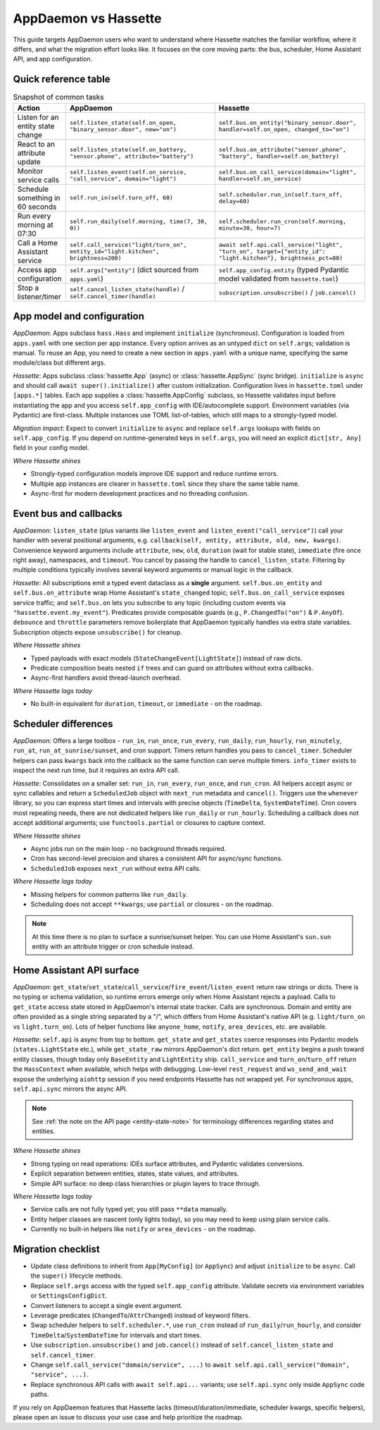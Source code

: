 AppDaemon vs Hassette
======================

This guide targets AppDaemon users who want to understand where Hassette matches the familiar
workflow, where it differs, and what the migration effort looks like. It focuses on the core moving
parts: the bus, scheduler, Home Assistant API, and app configuration.

Quick reference table
---------------------

.. list-table:: Snapshot of common tasks
   :header-rows: 1
   :widths: 20 60 60

   * - Action
     - AppDaemon
     - Hassette
   * - Listen for an entity state change
     - ``self.listen_state(self.on_open, "binary_sensor.door", new="on")``
     - ``self.bus.on_entity("binary_sensor.door", handler=self.on_open, changed_to="on")``
   * - React to an attribute update
     - ``self.listen_state(self.on_battery, "sensor.phone", attribute="battery")``
     - ``self.bus.on_attribute("sensor.phone", "battery", handler=self.on_battery)``
   * - Monitor service calls
     - ``self.listen_event(self.on_service, "call_service", domain="light")``
     - ``self.bus.on_call_service(domain="light", handler=self.on_service)``
   * - Schedule something in 60 seconds
     - ``self.run_in(self.turn_off, 60)``
     - ``self.scheduler.run_in(self.turn_off, delay=60)``
   * - Run every morning at 07:30
     - ``self.run_daily(self.morning, time(7, 30, 0))``
     - ``self.scheduler.run_cron(self.morning, minute=30, hour=7)``
   * - Call a Home Assistant service
     - ``self.call_service("light/turn_on", entity_id="light.kitchen", brightness=200)``
     - ``await self.api.call_service("light", "turn_on", target={"entity_id": "light.kitchen"}, brightness_pct=80)``
   * - Access app configuration
     - ``self.args["entity"]`` (dict sourced from ``apps.yaml``)
     - ``self.app_config.entity`` (typed Pydantic model validated from ``hassette.toml``)
   * - Stop a listener/timer
     - ``self.cancel_listen_state(handle)`` / ``self.cancel_timer(handle)``
     - ``subscription.unsubscribe()`` / ``job.cancel()``

App model and configuration
---------------------------

*AppDaemon*: Apps subclass ``hass.Hass`` and implement ``initialize`` (synchronous). Configuration is
loaded from ``apps.yaml`` with one section per app instance. Every option arrives as an untyped
``dict`` on ``self.args``; validation is manual. To reuse an App, you need to create a new section in
``apps.yaml`` with a unique name, specifying the same module/class but different args.

*Hassette*: Apps subclass :class:`hassette.App` (async) or :class:`hassette.AppSync` (sync bridge).
``initialize`` is ``async`` and should call ``await super().initialize()`` after custom initialization.
Configuration lives in ``hassette.toml`` under ``[apps.*]`` tables. Each app supplies a :class:`hassette.AppConfig`
subclass, so Hassette validates input before instantiating the app and you access ``self.app_config`` with IDE/autocomplete
support. Environment variables (via Pydantic) are first-class. Multiple instances use TOML list-of-tables,
which still maps to a strongly-typed model.

*Migration impact*: Expect to convert ``initialize`` to ``async`` and replace ``self.args`` lookups with
fields on ``self.app_config``. If you depend on runtime-generated keys in ``self.args``, you will need
an explicit ``dict[str, Any]`` field in your config model.

*Where Hassette shines*

- Strongly-typed configuration models improve IDE support and reduce runtime errors.
- Multiple app instances are clearer in ``hassette.toml`` since they share the same table name.
- Async-first for modern development practices and no threading confusion.

Event bus and callbacks
-----------------------

*AppDaemon*: ``listen_state`` (plus variants like ``listen_event`` and ``listen_event("call_service")``)
call your handler with several positional arguments, e.g. ``callback(self, entity, attribute, old, new,
kwargs)``. Convenience keyword arguments include ``attribute``, ``new``, ``old``, ``duration`` (wait for
stable state), ``immediate`` (fire once right away), namespaces, and ``timeout``. You cancel by
passing the handle to ``cancel_listen_state``. Filtering by multiple conditions typically involves
several keyword arguments or manual logic in the callback.

*Hassette*: All subscriptions emit a typed event dataclass as a **single** argument. ``self.bus.on_entity``
and ``self.bus.on_attribute`` wrap Home Assistant's ``state_changed`` topic; ``self.bus.on_call_service``
exposes service traffic; and ``self.bus.on`` lets you subscribe to any topic (including custom events
via ``"hassette.event.my_event"``). Predicates provide composable guards (e.g., ``P.ChangedTo("on")`` & ``P.AnyOf``).
``debounce`` and ``throttle`` parameters remove boilerplate that AppDaemon typically handles via extra state variables.
Subscription objects expose ``unsubscribe()`` for cleanup.

*Where Hassette shines*

- Typed payloads with exact models (``StateChangeEvent[LightState]``) instead of raw dicts.
- Predicate composition beats nested ``if`` trees and can guard on attributes without extra callbacks.
- Async-first handlers avoid thread-launch overhead.

*Where Hassette lags today*

- No built-in equivalent for ``duration``, ``timeout``, or ``immediate`` - on the roadmap.


Scheduler differences
---------------------

*AppDaemon*: Offers a large toolbox - ``run_in``, ``run_once``, ``run_every``, ``run_daily``, ``run_hourly``,
``run_minutely``, ``run_at``, ``run_at_sunrise/sunset``, and cron support. Timers return handles you pass to ``cancel_timer``.
Scheduler helpers can pass ``kwargs`` back into the callback so the same function can serve multiple timers. ``info_timer``
exists to inspect the next run time, but it requires an extra API call.

*Hassette*: Consolidates on a smaller set: ``run_in``, ``run_every``, ``run_once``, and ``run_cron``. All
helpers accept async or sync callables and return a ``ScheduledJob`` object with ``next_run`` metadata
and ``cancel()``. Triggers use the ``whenever`` library, so you can express start times and intervals
with precise objects (``TimeDelta``, ``SystemDateTime``). Cron covers most repeating needs, there
are not dedicated helpers like ``run_daily`` or ``run_hourly``. Scheduling a callback does not
accept additional arguments; use ``functools.partial`` or closures to capture context.

*Where Hassette shines*

- Async jobs run on the main loop - no background threads required.
- Cron has second-level precision and shares a consistent API for async/sync functions.
- ``ScheduledJob`` exposes ``next_run`` without extra API calls.

*Where Hassette lags today*

- Missing helpers for common patterns like ``run_daily``.
- Scheduling does not accept ``**kwargs``; use ``partial`` or closures - on the roadmap.

.. note::

    At this time there is no plan to surface a sunrise/sunset helper. You can use Home Assistant's
    ``sun.sun`` entity with an attribute trigger or cron schedule instead.

Home Assistant API surface
--------------------------

*AppDaemon*: ``get_state``/``set_state``/``call_service``/``fire_event``/``listen_event`` return raw
strings or dicts. There is no typing or schema validation, so runtime errors emerge only when Home Assistant
rejects a payload. Calls to ``get_state`` access state stored in AppDaemon's internal state tracker. Calls
are synchronous. Domain and entity are often provided as a single string separated by a "/", which differs
from Home Assistant's native API (e.g. ``light/turn_on`` vs ``light.turn_on``). Lots of helper functions
like ``anyone_home``, ``notify``, ``area_devices``, etc. are available.

*Hassette*: ``self.api`` is async from top to bottom. ``get_state`` and ``get_states`` coerce responses
into Pydantic models (``states.LightState`` etc.), while ``get_state_raw`` mirrors AppDaemon's dict
return. ``get_entity`` begins a push toward entity classes, though today only ``BaseEntity`` and
``LightEntity`` ship. ``call_service`` and ``turn_on``/``turn_off`` return the ``HassContext`` when
available, which helps with debugging. Low-level ``rest_request`` and ``ws_send_and_wait`` expose the
underlying ``aiohttp`` session if you need endpoints Hassette has not wrapped yet. For synchronous
apps, ``self.api.sync`` mirrors the async API.

.. note::

    See :ref:`the note on the API page <entity-state-note>` for terminology differences regarding states and entities.

*Where Hassette shines*

- Strong typing on read operations: IDEs surface attributes, and Pydantic validates conversions.
- Explicit separation between entities, states, state values, and attributes.
- Simple API surface: no deep class hierarchies or plugin layers to trace through.

*Where Hassette lags today*

- Service calls are not fully typed yet; you still pass ``**data`` manually.
- Entity helper classes are nascent (only lights today), so you may need to keep using plain service calls.
- Currently no built-in helpers like ``notify`` or ``area_devices`` - on the roadmap.


Migration checklist
-------------------

- Update class definitions to inherit from ``App[MyConfig]`` (or ``AppSync``) and adjust ``initialize``
  to be ``async``. Call the ``super()`` lifecycle methods.
- Replace ``self.args`` access with the typed ``self.app_config`` attribute. Validate secrets via environment
  variables or ``SettingsConfigDict``.
- Convert listeners to accept a single event argument.
- Leverage predicates (``ChangedTo``/``AttrChanged``) instead of keyword filters.
- Swap scheduler helpers to ``self.scheduler.*``, use ``run_cron`` instead of ``run_daily``/``run_hourly``, and
  consider ``TimeDelta``/``SystemDateTime`` for intervals and start times.
- Use ``subscription.unsubscribe()`` and ``job.cancel()`` instead of ``self.cancel_listen_state`` and ``self.cancel_timer``.
- Change ``self.call_service("domain/service", ...)`` to ``await self.api.call_service("domain", "service", ...)``.
- Replace synchronous API calls with ``await self.api...`` variants; use ``self.api.sync`` only inside
  ``AppSync`` code paths.

If you rely on AppDaemon features that Hassette lacks (timeout/duration/immediate, scheduler kwargs,
specific helpers), please open an issue to discuss your use case and help prioritize the roadmap.

